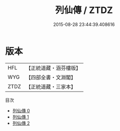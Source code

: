 #+TITLE: 列仙傳 / ZTDZ

#+DATE: 2015-08-28 23:44:39.408616
* 版本
 |       HFL|【正統道藏・涵芬樓版】|
 |       WYG|【四部全書・文淵閣】|
 |      ZTDZ|【正統道藏・三家本】|
目次
 - [[file:KR5a0306_000.txt][列仙傳 0]]
 - [[file:KR5a0306_001.txt][列仙傳 1]]
 - [[file:KR5a0306_002.txt][列仙傳 2]]
